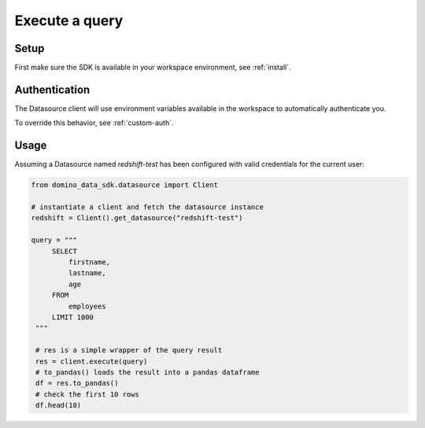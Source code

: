 Execute a query
===============

Setup
-----

First make sure the SDK is available in your workspace environment, see :ref:`install`.

Authentication
--------------
The Datasource client will use environment variables available in the workspace to automatically authenticate you.

To override this behavior, see :ref:`custom-auth`.

Usage
-----

Assuming a Datasource named *redshift-test* has been configured with valid credentials for the current user:

.. code-block:: python

   from domino_data_sdk.datasource import Client

   # instantiate a client and fetch the datasource instance
   redshift = Client().get_datasource("redshift-test")

   query = """
        SELECT
            firstname,
            lastname,
            age
        FROM
            employees
        LIMIT 1000
    """

    # res is a simple wrapper of the query result
    res = client.execute(query)
    # to_pandas() loads the result into a pandas dataframe
    df = res.to_pandas()
    # check the first 10 rows
    df.head(10)
